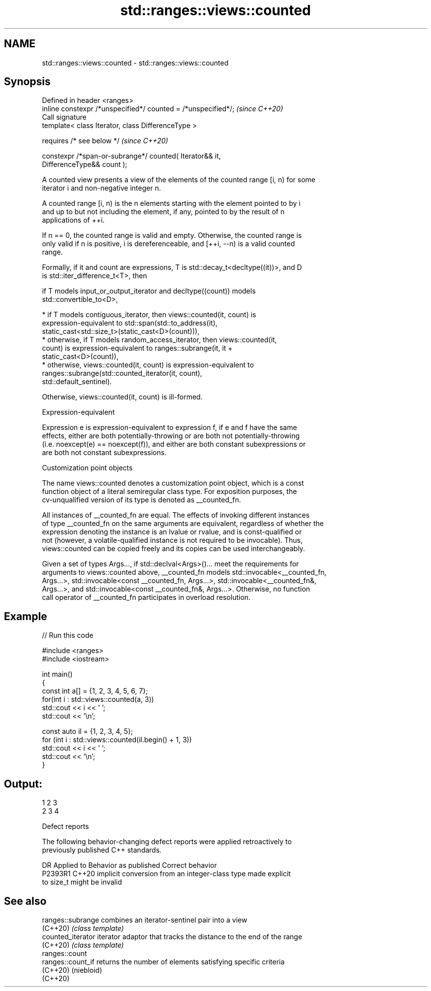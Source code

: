 .TH std::ranges::views::counted 3 "2022.03.29" "http://cppreference.com" "C++ Standard Libary"
.SH NAME
std::ranges::views::counted \- std::ranges::views::counted

.SH Synopsis
   Defined in header <ranges>
   inline constexpr /*unspecified*/ counted = /*unspecified*/;            \fI(since C++20)\fP
   Call signature
   template< class Iterator, class DifferenceType >

   requires /* see below */                                               \fI(since C++20)\fP

   constexpr /*span-or-subrange*/ counted( Iterator&& it,
   DifferenceType&& count );

   A counted view presents a view of the elements of the counted range [i, n) for some
   iterator i and non-negative integer n.

   A counted range [i, n) is the n elements starting with the element pointed to by i
   and up to but not including the element, if any, pointed to by the result of n
   applications of ++i.

   If n == 0, the counted range is valid and empty. Otherwise, the counted range is
   only valid if n is positive, i is dereferenceable, and [++i, --n) is a valid counted
   range.

   Formally, if it and count are expressions, T is std::decay_t<decltype((it))>, and D
   is std::iter_difference_t<T>, then

           if T models input_or_output_iterator and decltype((count)) models
           std::convertible_to<D>,

              * if T models contiguous_iterator, then views::counted(it, count) is
                expression-equivalent to std::span(std::to_address(it),
                static_cast<std::size_t>(static_cast<D>(count))),
              * otherwise, if T models random_access_iterator, then views::counted(it,
                count) is expression-equivalent to ranges::subrange(it, it +
                static_cast<D>(count)),
              * otherwise, views::counted(it, count) is expression-equivalent to
                ranges::subrange(std::counted_iterator(it, count),
                std::default_sentinel).

           Otherwise, views::counted(it, count) is ill-formed.

  Expression-equivalent

   Expression e is expression-equivalent to expression f, if e and f have the same
   effects, either are both potentially-throwing or are both not potentially-throwing
   (i.e. noexcept(e) == noexcept(f)), and either are both constant subexpressions or
   are both not constant subexpressions.

  Customization point objects

   The name views::counted denotes a customization point object, which is a const
   function object of a literal semiregular class type. For exposition purposes, the
   cv-unqualified version of its type is denoted as __counted_fn.

   All instances of __counted_fn are equal. The effects of invoking different instances
   of type __counted_fn on the same arguments are equivalent, regardless of whether the
   expression denoting the instance is an lvalue or rvalue, and is const-qualified or
   not (however, a volatile-qualified instance is not required to be invocable). Thus,
   views::counted can be copied freely and its copies can be used interchangeably.

   Given a set of types Args..., if std::declval<Args>()... meet the requirements for
   arguments to views::counted above, __counted_fn models std::invocable<__counted_fn,
   Args...>, std::invocable<const __counted_fn, Args...>, std::invocable<__counted_fn&,
   Args...>, and std::invocable<const __counted_fn&, Args...>. Otherwise, no function
   call operator of __counted_fn participates in overload resolution.

.SH Example


// Run this code

 #include <ranges>
 #include <iostream>

 int main()
 {
     const int a[] = {1, 2, 3, 4, 5, 6, 7};
     for(int i : std::views::counted(a, 3))
         std::cout << i << ' ';
     std::cout << '\\n';

     const auto il = {1, 2, 3, 4, 5};
     for (int i : std::views::counted(il.begin() + 1, 3))
         std::cout << i << ' ';
     std::cout << '\\n';
 }

.SH Output:

 1 2 3
 2 3 4

  Defect reports

   The following behavior-changing defect reports were applied retroactively to
   previously published C++ standards.

     DR    Applied to              Behavior as published               Correct behavior
   P2393R1 C++20      implicit conversion from an integer-class type   made explicit
                      to size_t might be invalid

.SH See also

   ranges::subrange combines an iterator-sentinel pair into a view
   (C++20)          \fI(class template)\fP
   counted_iterator iterator adaptor that tracks the distance to the end of the range
   (C++20)          \fI(class template)\fP
   ranges::count
   ranges::count_if returns the number of elements satisfying specific criteria
   (C++20)          (niebloid)
   (C++20)
